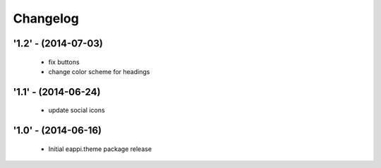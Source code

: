 Changelog
=========

'1.2' - (2014-07-03)
----------------------
 - fix buttons
 - change color scheme for headings

'1.1' - (2014-06-24)
---------------------
 - update social icons


'1.0' - (2014-06-16)
---------------------

 - Initial eappi.theme package release
